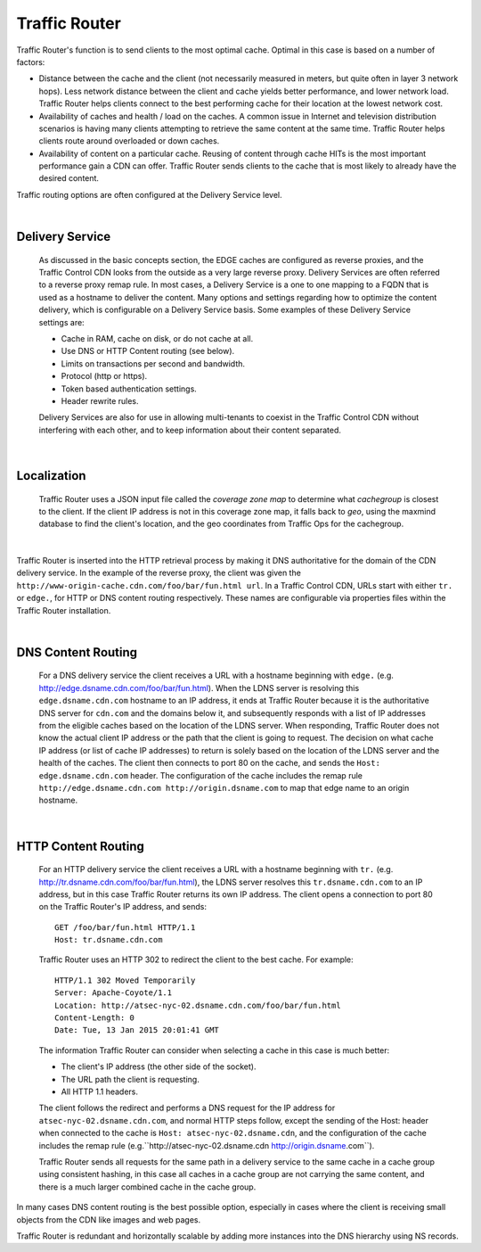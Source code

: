 .. 
.. Copyright 2015 Comcast Cable Communications Management, LLC
.. 
.. Licensed under the Apache License, Version 2.0 (the "License");
.. you may not use this file except in compliance with the License.
.. You may obtain a copy of the License at
.. 
..     http://www.apache.org/licenses/LICENSE-2.0
.. 
.. Unless required by applicable law or agreed to in writing, software
.. distributed under the License is distributed on an "AS IS" BASIS,
.. WITHOUT WARRANTIES OR CONDITIONS OF ANY KIND, either express or implied.
.. See the License for the specific language governing permissions and
.. limitations under the License.
.. 

.. _reference-label-tc-tr:

.. |arrow| image:: fwda.png

.. index::
  Traffic Router - Overview

Traffic Router
==============
Traffic Router's function is to send clients to the most optimal cache. Optimal in this case is based on a number of factors:

* Distance between the cache and the client (not necessarily measured in meters, but quite often in layer 3 network hops). Less network distance between the client and cache yields better performance, and lower network load. Traffic Router helps clients connect to the best performing cache for their location at the lowest network cost.

* Availability of caches and health / load on the caches. A common issue in Internet and television distribution scenarios is having many clients attempting to retrieve the same content at the same time. Traffic Router helps clients route around overloaded or down caches.

* Availability of content on a particular cache. Reusing of content through cache HITs is the most important performance gain a CDN can offer. Traffic Router sends clients to the cache that is most likely to already have the desired content.

Traffic routing options are often configured at the Delivery Service level. 

|


.. _rl-ds:

|arrow| Delivery Service
------------------------
  As discussed in the basic concepts section, the EDGE caches are configured as reverse proxies, and the Traffic Control CDN looks from the outside as a very large reverse proxy. Delivery Services are often referred to a reverse proxy remap rule. In most cases, a Delivery Service is a one to one mapping to a FQDN that is used as a hostname to deliver the content. Many options and settings regarding how to optimize the content delivery, which is configurable on a Delivery Service basis. Some examples of these Delivery Service settings are:

  * Cache in RAM, cache on disk, or do not cache at all.
  * Use DNS or HTTP Content routing (see below).
  * Limits on transactions per second and bandwidth.
  * Protocol (http or https).
  * Token based authentication settings. 
  * Header rewrite rules.

  Delivery Services are also for use in allowing multi-tenants to coexist in the Traffic Control CDN without interfering with each other, and to keep information about their content separated. 

|

.. _rl-localization:

|arrow| Localization
--------------------
  Traffic Router uses a JSON input file called the *coverage zone map* to determine what *cachegroup* is closest to the client. If the client IP address is not in this coverage zone map, it falls back to *geo*, using the maxmind database to find the client's location, and the geo coordinates from Traffic Ops for the cachegroup.

|

Traffic Router is inserted into the HTTP retrieval process by making it DNS authoritative for the domain of the CDN delivery service. In the example of the reverse proxy, the client was given the ``http://www-origin-cache.cdn.com/foo/bar/fun.html url``. In a Traffic Control CDN, URLs start with either ``tr.`` or ``edge.``, for HTTP or DNS content routing respectively.  These names are configurable via properties files within the Traffic Router installation.

|

.. index::
  Content Routing

.. _rl-dns-cr:

|arrow| DNS Content Routing
---------------------------
  For a DNS delivery service the client receives a URL with a hostname beginning with ``edge.`` (e.g. http://edge.dsname.cdn.com/foo/bar/fun.html). When the LDNS server is resolving this ``edge.dsname.cdn.com`` hostname to an IP address, it ends at Traffic Router because it is the authoritative DNS server for ``cdn.com`` and the domains below it, and subsequently responds with a list of IP addresses from the eligible caches based on the location of the LDNS server. When responding, Traffic Router does not know the actual client IP address or the path that the client is going to request. The decision on what cache IP address (or list of cache IP addresses) to return is solely based on the location of the LDNS server and the health of the caches. The client then connects to port 80 on the cache, and sends the ``Host: edge.dsname.cdn.com`` header. The configuration of the cache includes the remap rule ``http://edge.dsname.cdn.com http://origin.dsname.com`` to map that edge name to an origin hostname.

|

.. _rl-http-cr:

|arrow| HTTP Content Routing
----------------------------
  For an HTTP delivery service the client receives a URL with a hostname beginning with ``tr.`` (e.g. http://tr.dsname.cdn.com/foo/bar/fun.html), the LDNS server resolves this ``tr.dsname.cdn.com`` to an IP address, but in this case Traffic Router returns its own IP address. The client opens a connection to port 80 on the Traffic Router's IP address, and sends: :: 

    GET /foo/bar/fun.html HTTP/1.1
    Host: tr.dsname.cdn.com

  Traffic Router uses an HTTP 302 to redirect the client to the best cache. For example: ::

    HTTP/1.1 302 Moved Temporarily
    Server: Apache-Coyote/1.1
    Location: http://atsec-nyc-02.dsname.cdn.com/foo/bar/fun.html
    Content-Length: 0
    Date: Tue, 13 Jan 2015 20:01:41 GMT

  The information Traffic Router can consider when selecting a cache in this case is much better:

  * The client's IP address (the other side of the socket).
  * The URL path the client is requesting.
  * All HTTP 1.1 headers.

  The client follows the redirect and performs a DNS request for the IP address for ``atsec-nyc-02.dsname.cdn.com``, and normal HTTP steps follow, except the sending of the Host: header when connected to the cache is ``Host: atsec-nyc-02.dsname.cdn``, and the configuration of the cache includes the remap rule (e.g.``http://atsec-nyc-02.dsname.cdn  http://origin.dsname.com``).

  Traffic Router sends all requests for the same path in a delivery service to the same cache in a cache group using consistent hashing, in this case all caches in a cache group are not carrying the same content, and there is a much larger combined cache in the cache group. 

In many cases DNS content routing is the best possible option, especially in cases where the client is receiving small objects from the CDN like images and web pages. 

Traffic Router is redundant and horizontally scalable by adding more instances into the DNS hierarchy using NS records.
